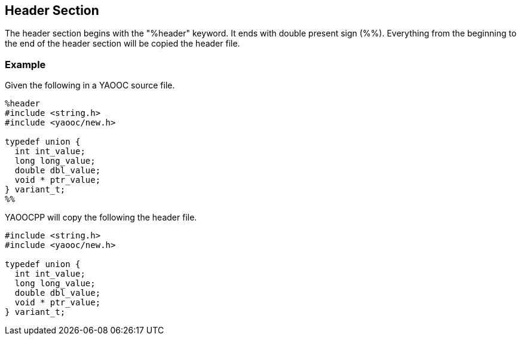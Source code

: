 == Header Section
The header section begins with the "%header" keyword.
It ends with double present sign (%%).
Everything from the beginning to the end of the header section will be copied the header file.

=== Example
Given the following in a YAOOC source file.

[source,c]
---------------------
%header
#include <string.h>
#include <yaooc/new.h>

typedef union {
  int int_value;
  long long_value;
  double dbl_value;
  void * ptr_value;
} variant_t;
%%
---------------------

YAOOCPP will copy the following the header file.

[source,c]
---------------------
#include <string.h>
#include <yaooc/new.h>

typedef union {
  int int_value;
  long long_value;
  double dbl_value;
  void * ptr_value;
} variant_t;
---------------------
